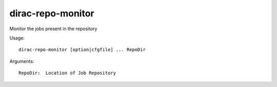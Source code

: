 .. _admin_dirac-repo-monitor:

==================
dirac-repo-monitor
==================

Monitor the jobs present in the repository

Usage::

  dirac-repo-monitor [option|cfgfile] ... RepoDir

Arguments::

  RepoDir:  Location of Job Repository
